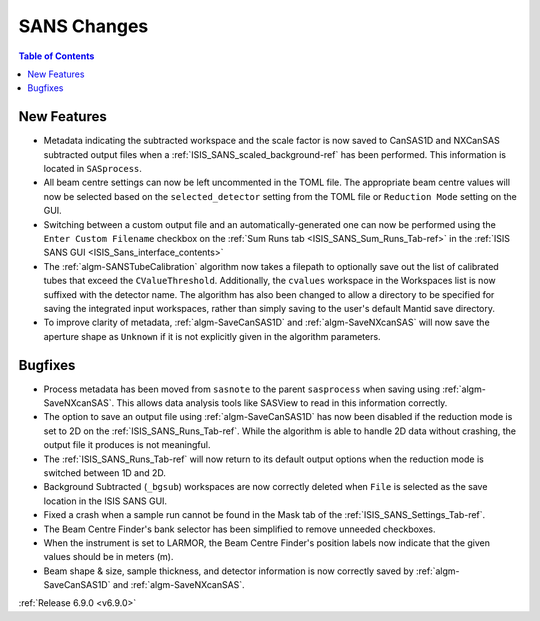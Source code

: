 ============
SANS Changes
============

.. contents:: Table of Contents
   :local:

New Features
------------
- Metadata indicating the subtracted workspace and the scale factor is now saved to CanSAS1D and NXCanSAS subtracted
  output files when a :ref:`ISIS_SANS_scaled_background-ref` has been performed. This information is located in
  ``SASprocess``.
- All beam centre settings can now be left uncommented in the TOML file. The appropriate beam centre values will now be
  selected based on the ``selected_detector`` setting from the TOML file or ``Reduction Mode`` setting on the GUI.
- Switching between a custom output file and an automatically-generated one can now be performed using the
  ``Enter Custom Filename`` checkbox on the :ref:`Sum Runs tab <ISIS_SANS_Sum_Runs_Tab-ref>` in the
  :ref:`ISIS SANS GUI <ISIS_Sans_interface_contents>`
- The :ref:`algm-SANSTubeCalibration` algorithm now takes a filepath to optionally save out the list of calibrated tubes
  that exceed the ``CValueThreshold``. Additionally, the ``cvalues`` workspace in the Workspaces list is now suffixed
  with the detector name. The algorithm has also been changed to allow a directory to be specified for saving the
  integrated input workspaces, rather than simply saving to the user's default Mantid save directory.
- To improve clarity of metadata, :ref:`algm-SaveCanSAS1D` and :ref:`algm-SaveNXcanSAS` will now save the aperture
  shape as ``Unknown`` if it is not explicitly given in the algorithm parameters.

Bugfixes
--------
- Process metadata has been moved from ``sasnote`` to the parent ``sasprocess`` when saving using
  :ref:`algm-SaveNXcanSAS`. This allows data analysis tools like SASView to read in this information correctly.
- The option to save an output file using :ref:`algm-SaveCanSAS1D` has now been disabled if the reduction mode is set to
  2D on the :ref:`ISIS_SANS_Runs_Tab-ref`. While the algorithm is able to handle 2D data without crashing, the output
  file it produces is not meaningful.
- The :ref:`ISIS_SANS_Runs_Tab-ref` will now return to its default output options when the reduction mode is switched
  between 1D and 2D.
- Background Subtracted (``_bgsub``) workspaces are now correctly deleted when ``File`` is selected as the save
  location in the ISIS SANS GUI.
- Fixed a crash when a sample run cannot be found in the Mask tab of the :ref:`ISIS_SANS_Settings_Tab-ref`.
- The Beam Centre Finder's bank selector has been simplified to remove unneeded checkboxes.
- When the instrument is set to LARMOR, the Beam Centre Finder's position labels now indicate that the given values
  should be in meters (m).
- Beam shape & size, sample thickness, and detector information is now correctly saved by :ref:`algm-SaveCanSAS1D`
  and :ref:`algm-SaveNXcanSAS`.

:ref:`Release 6.9.0 <v6.9.0>`